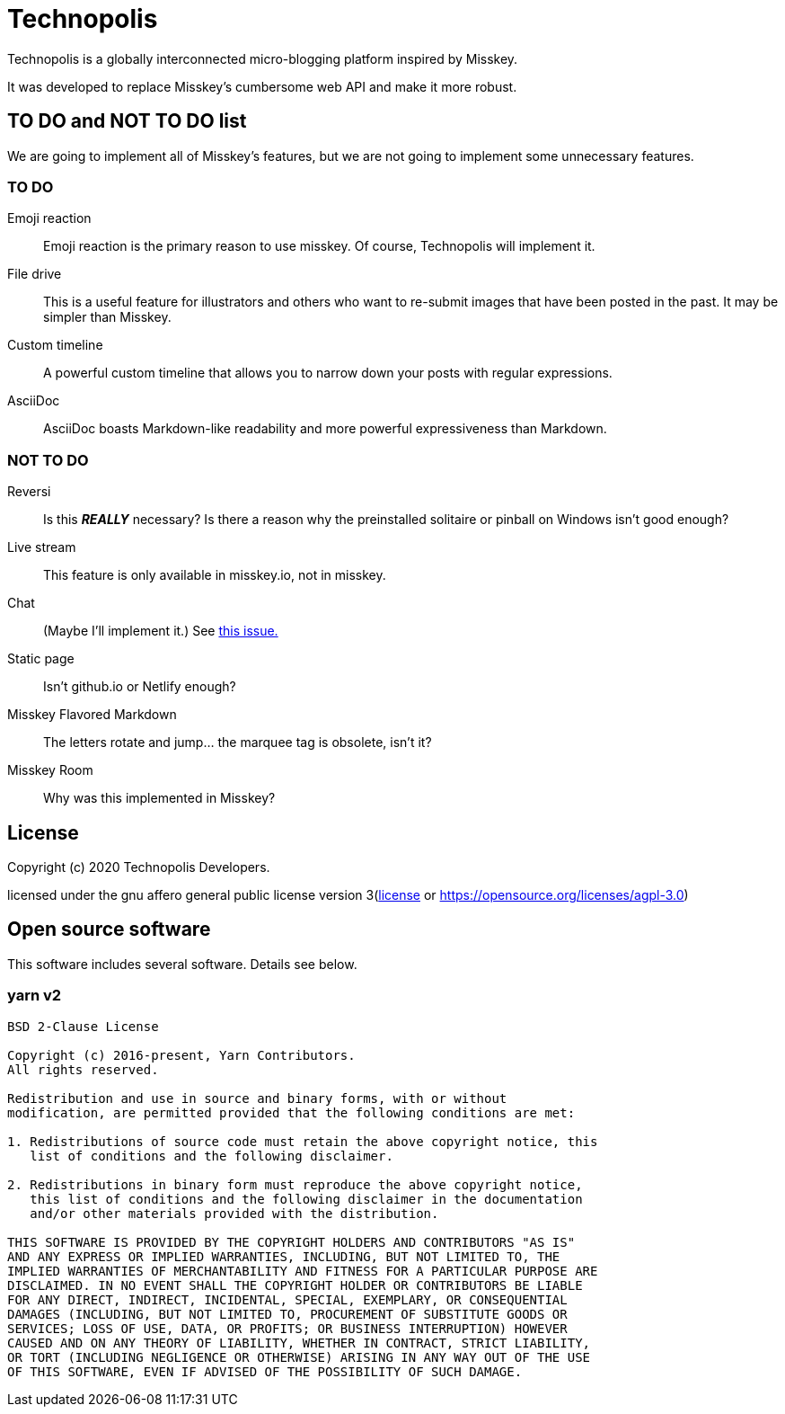 = Technopolis

Technopolis is a globally interconnected micro-blogging platform inspired by Misskey. 

It was developed to replace Misskey's cumbersome web API and make it more robust.

== TO DO and NOT TO DO list

We are going to implement all of Misskey's features, but we are not going to implement some unnecessary features.

=== TO DO

Emoji reaction:: 
Emoji reaction is the primary reason to use misskey. Of course, Technopolis will implement it.
File drive:: This is a useful feature for illustrators and others who want to re-submit images that have been posted in the past. It may be simpler than Misskey.
Custom timeline:: A powerful custom timeline that allows you to narrow down your posts with regular expressions.
AsciiDoc:: AsciiDoc boasts Markdown-like readability and more powerful expressiveness than Markdown.

=== NOT TO DO

Reversi:: Is this _**REALLY**_ necessary? Is there a reason why the preinstalled solitaire or pinball on Windows isn't good enough?
Live stream:: This feature is only available in misskey.io, not in misskey.
Chat:: (Maybe I'll implement it.) See https://github.com/technopolis-microblog/Technopolis/issues/11[this issue.]
Static page:: Isn't github.io or Netlify enough?
Misskey Flavored Markdown:: The letters rotate and jump... the marquee tag is obsolete, isn't it?
Misskey Room:: Why was this implemented in Misskey?

== License

Copyright (c) 2020 Technopolis Developers.

licensed under the gnu affero general public license version 3(link:./license[license] or https://opensource.org/licenses/agpl-3.0)

== Open source software

This software includes several software. Details see below.

=== yarn v2
[source]
----
BSD 2-Clause License

Copyright (c) 2016-present, Yarn Contributors.
All rights reserved.

Redistribution and use in source and binary forms, with or without
modification, are permitted provided that the following conditions are met:

1. Redistributions of source code must retain the above copyright notice, this
   list of conditions and the following disclaimer.

2. Redistributions in binary form must reproduce the above copyright notice,
   this list of conditions and the following disclaimer in the documentation
   and/or other materials provided with the distribution.

THIS SOFTWARE IS PROVIDED BY THE COPYRIGHT HOLDERS AND CONTRIBUTORS "AS IS"
AND ANY EXPRESS OR IMPLIED WARRANTIES, INCLUDING, BUT NOT LIMITED TO, THE
IMPLIED WARRANTIES OF MERCHANTABILITY AND FITNESS FOR A PARTICULAR PURPOSE ARE
DISCLAIMED. IN NO EVENT SHALL THE COPYRIGHT HOLDER OR CONTRIBUTORS BE LIABLE
FOR ANY DIRECT, INDIRECT, INCIDENTAL, SPECIAL, EXEMPLARY, OR CONSEQUENTIAL
DAMAGES (INCLUDING, BUT NOT LIMITED TO, PROCUREMENT OF SUBSTITUTE GOODS OR
SERVICES; LOSS OF USE, DATA, OR PROFITS; OR BUSINESS INTERRUPTION) HOWEVER
CAUSED AND ON ANY THEORY OF LIABILITY, WHETHER IN CONTRACT, STRICT LIABILITY,
OR TORT (INCLUDING NEGLIGENCE OR OTHERWISE) ARISING IN ANY WAY OUT OF THE USE
OF THIS SOFTWARE, EVEN IF ADVISED OF THE POSSIBILITY OF SUCH DAMAGE.
----
